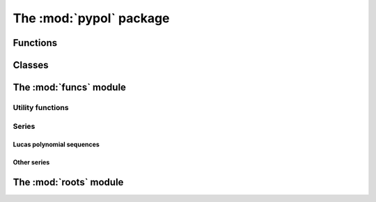 The :mod:`pypol` package
=========================

Functions
---------

.. autosummary::

    pypol.poly1d
    pypol.poly1d_2
    pypol.polynomial
    pypol.algebraic_fraction
    pypol.monomial
    pypol.parse_polynomial
    pypol.gcd
    pypol.lcm

Classes
-------

.. autosummary::

    pypol.Polynomial
    pypol.AlgebraicFraction

The :mod:`funcs` module
------------------------

Utility functions
+++++++++++++++++

.. autosummary::

    pypol.funcs.divisible
    pypol.funcs.from_roots
    pypol.funcs.random_poly
    pypol.funcs.polyder
    pypol.funcs.polyint
    pypol.funcs.polyint_
    pypol.funcs.bin_coeff

Series
++++++

Lucas polynomial sequences
^^^^^^^^^^^^^^^^^^^^^^^^^^

.. autosummary::

    pypol.funcs.lucas_seq
    pypol.funcs.fibonacci
    pypol.funcs.lucas
    pypol.funcs.pell
    pypol.funcs.pell_lucas
    pypol.funcs.jacobsthal
    pypol.funcs.jacob_lucas
    pypol.funcs.fermat
    pypol.funcs.fermat_lucas
    pypol.funcs.chebyshev_t
    pypol.funcs.chebyshev_u

Other series
^^^^^^^^^^^^

.. autosummary::

    pypol.funcs.hermite_prob
    pypol.funcs.hermite_phys
    pypol.funcs.abel
    pypol.funcs.gegenbauer
    pypol.funcs.laguerre
    pypol.funcs.laguerre_g
    pypol.funcs.bernoulli
    pypol.funcs.bern_num
    pypol.funcs.euler
    pypol.funcs.euler_num
    pypol.funcs.genocchi

The :mod:`roots` module
------------------------

.. autosummary::

    pypol.roots.ruffini
    pypol.roots.quadratic
    pypol.roots.cubic
    pypol.roots.newton
    pypol.roots.halley
    pypol.roots.householder
    pypol.roots.schroeder
    pypol.roots.laguerre
    pypol.roots.durand_kerner
    pypol.roots.brent
    pypol.roots.bisection